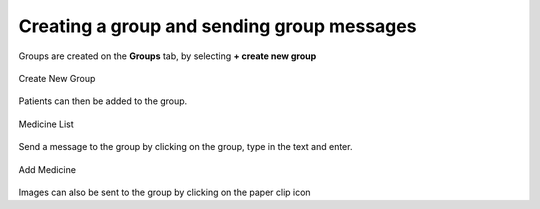 .. _creating-a-group:

*******************************************
Creating a group and sending group messages
*******************************************

Groups are created on the **Groups** tab, by selecting **+ create new group**

.. figure::  _images/Server/18.png
   :align:   center
   :scale: 75

   Create New Group

Patients can then be added to the group.

.. figure::  _images/Server/9.png
   :align:   center
   :scale: 75

   Medicine List

Send a message to the group by clicking on the group, type in the text and enter. 

.. figure::  _images/Server/16.png
   :align:   center
   :scale: 75

   Add Medicine

Images can also be sent to the group by clicking on the paper clip icon


